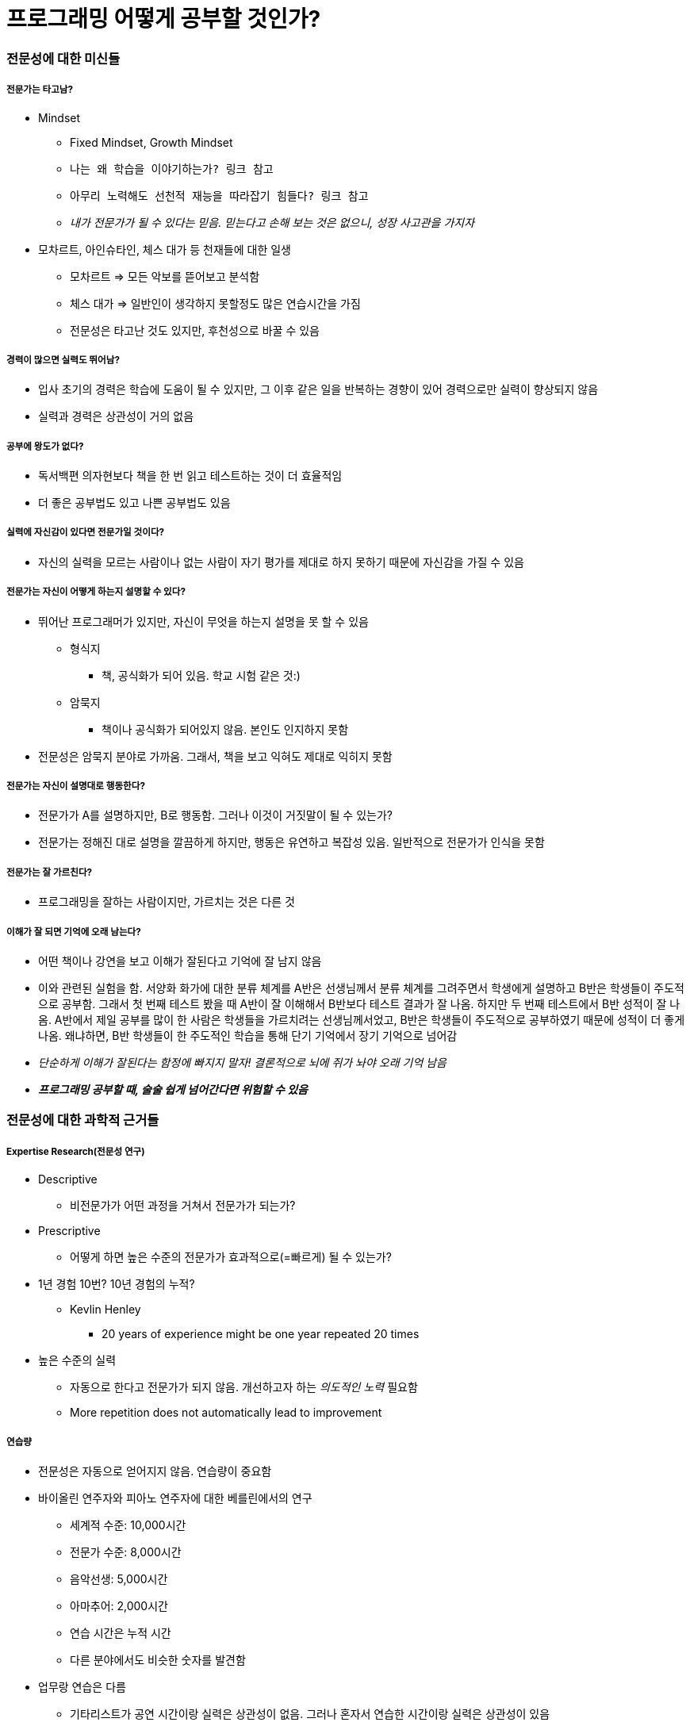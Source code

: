 = 프로그래밍 어떻게 공부할 것인가?

=== 전문성에 대한 미신들

===== 전문가는 타고남?
* Mindset
** Fixed Mindset, Growth Mindset
** `나는 왜 학습을 이야기하는가? 링크 참고`
** `아무리 노력해도 선천적 재능을 따라잡기 힘들다? 링크 참고`
** _내가 전문가가 될 수 있다는 믿음. 믿는다고 손해 보는 것은 없으니, 성장 사고관을 가지자_
* 모차르트, 아인슈타인, 체스 대가 등 천재들에 대한 일생
** 모차르트 => 모든 악보를 뜯어보고 분석함
** 체스 대가 => 일반인이 생각하지 못할정도 많은 연습시간을 가짐
** 전문성은 타고난 것도 있지만, 후천성으로 바꿀 수 있음

===== 경력이 많으면 실력도 뛰어남?
* 입사 초기의 경력은 학습에 도움이 될 수 있지만, 그 이후 같은 일을 반복하는 경향이 있어 경력으로만 실력이 향상되지 않음
* 실력과 경력은 상관성이 거의 없음

===== 공부에 왕도가 없다?
* 독서백편 의자현보다 책을 한 번 읽고 테스트하는 것이 더 효율적임
* 더 좋은 공부법도 있고 나쁜 공부법도 있음

===== 실력에 자신감이 있다면 전문가일 것이다?
* 자신의 실력을 모르는 사람이나 없는 사람이 자기 평가를 제대로 하지 못하기 때문에 자신감을 가질 수 있음

===== 전문가는 자신이 어떻게 하는지 설명할 수 있다?
* 뛰어난 프로그래머가 있지만, 자신이 무엇을 하는지 설명을 못 할 수 있음
** 형식지
*** 책, 공식화가 되어 있음. 학교 시험 같은 것:)
** 암묵지 
*** 책이나 공식화가 되어있지 않음. 본인도 인지하지 못함
* 전문성은 암묵지 분야로 가까움. 그래서, 책을 보고 익혀도 제대로 익히지 못함

===== 전문가는 자신이 설명대로 행동한다?
* 전문가가 A를 설명하지만, B로 행동함. 그러나 이것이 거짓말이 될 수 있는가?
* 전문가는 정해진 대로 설명을 깔끔하게 하지만, 행동은 유연하고 복잡성 있음. 일반적으로 전문가가 인식을 못함

===== 전문가는 잘 가르친다?
* 프로그래밍을 잘하는 사람이지만, 가르치는 것은 다른 것

===== 이해가 잘 되면 기억에 오래 남는다?
* 어떤 책이나 강연을 보고 이해가 잘된다고 기억에 잘 남지 않음
* 이와 관련된 실험을 함. 서양화 화가에 대한 분류 체계를 A반은 선생님께서 분류 체계를 그려주면서 학생에게 설명하고 B반은 학생들이 주도적으로 공부함. 그래서 첫 번째 테스트 봤을 때 A반이 잘 이해해서 B반보다 테스트 결과가 잘 나옴. 하지만 두 번째 테스트에서 B반 성적이 잘 나옴.
A반에서 제일 공부를 많이 한 사람은 학생들을 가르치려는 선생님께서었고, B반은 학생들이 주도적으로 공부하였기 때문에 성적이 더 좋게 나옴. 왜냐하면, B반 학생들이 한 주도적인 학습을 통해 단기 기억에서 장기 기억으로 넘어감
* _단순하게 이해가 잘된다는 함정에 빠지지 말자! 결론적으로 뇌에 쥐가 놔야 오래 기억 남음_
* *_프로그래밍 공부할 때, 술술 쉽게 넘어간다면 위험할 수 있음_*

=== 전문성에 대한 과학적 근거들

===== Expertise Research(전문성 연구)
* Descriptive 
** 비전문가가 어떤 과정을 거쳐서 전문가가 되는가?
* Prescriptive 
** 어떻게 하면 높은 수준의 전문가가 효과적으로(=빠르게) 될 수 있는가?
* 1년 경험 10번? 10년 경험의 누적?
** Kevlin Henley 
*** 20 years of experience might be one year repeated 20 times
* 높은 수준의 실력 
** 자동으로 한다고 전문가가 되지 않음. 개선하고자 하는 _의도적인 노력_ 필요함
** More repetition does not automatically lead to improvement

===== 연습량
* 전문성은 자동으로 얻어지지 않음. 연습량이 중요함
* 바이올린 연주자와 피아노 연주자에 대한 베를린에서의 연구
** 세계적 수준: 10,000시간
** 전문가 수준: 8,000시간
** 음악선생: 5,000시간
** 아마추어: 2,000시간
** 연습 시간은 누적 시간
** 다른 분야에서도 비슷한 숫자를 발견함
* 업무랑 연습은 다름
** 기타리스트가 공연 시간이랑 실력은 상관성이 없음. 그러나 혼자서 연습한 시간이랑 실력은 상관성이 있음
** 체스 선수가 경기를 치른 시간은 상관없지만, 혼자 복기하거나 연습하는 것은 실력과 관계가 있음
** 직업 프로그래머도 업무와 크게 상관없다는 것을 적용할 수 있음

===== 모든 활동을 세 가지 분류
* Work
* Play
* Deliberate Practice
* 일, 노는 것, 의도적으로 연습하는 것은 서로 분리되어 있음
* 일반적 연습과 의도적 수련은 다름
** 의도적 수련
*** 계획된 수련. 내가 부족한 부분을 키우기 위해 타겟팅하여 공부함
** 무의식으로 반복적으로 하는 연습은 무의미함

=== 의도적 수련

===== 4가지 조건
* Well-defined Task 
** 잘 정의된 작업
* Appropriate Difficulty
** 적절한 난이도
* Informative Feedback
** 정보가 풍부한 피드백
* Opportunities for Repetition and Correction of Errors
** 반복과 실수 교정의 기회

===== 잘 정의된 작업, 적절한 난이도
* 잘 정의된 작업
** 그렇다면, 잘 정의된 작업과 잘 정의되지 않은 작업은 어떤 기준으로 분류할까?
** 그래픽 디자이너의 수련법 중 `잡지떼기` 라는 것이 있음. 잡지를 하나 정하고 첫 페이지부터 끝까지 사진을 보고 툴을 이용하여 작업함. 디자이너가 의도적으로 수련하는 방법
** 디자인 패턴을 열심히 써야 지에서 _일주일 동안 짰던 코드를 검토하며 이번 주 패턴을 최소 세 군데 이상 적용해봐야지_
** 목표 의도 <--> 구현 의도
** 목표 의도보다 구현 의도로 생각해야 함
* 적절한 난이도
** 프로그래밍 언어 학습의 달인은 무엇이 다른가?
*** 내가 새로운 언어를 열심히 배워야지. 프로그램 많이 만들어야지보다 _내가 만들고자 하는 프로그램을 정하게 되면, 튜토리얼이나 1페이지부터 읽지 않음. 내가 필요한 부분을 찾아서 공부하게 됨_
*** Thompson's Rule for first-time telescope makers에서 6인치 반사경을 바로 만드는 것보다 4인치 반사경을 만들고 6인치 반사경을 만드는 것이 더 쉬움
** Cognitive Load Theory 
*** 인지적 부하 이론
*** 새 언어로 새 문제를 풀지 마라. 언어를 새로운 것으로 공부한다면 내가 풀어야 하는 문제는 쉬운 것이나 익숙한 것으로 시작하는 것이 좋음
*** 무엇을 하더라도 지루함이나 불안함을 느낀다면, 몰입이 일어나지 않음. 몰입하게 되면 행복감을 느낄 수 있음
*** `당신이 제자리걸음인 이유: 지루하거나 불안하거나 링크 참고`
** *결론은 너무 쉽거나 너무 어려운 것은 뒤로 넘기고 쉬우면 어렵게 만들어 공부하고 어려우면 쉽게 만들어 공부함*
*** 영어 단어도 아주 쉽거나, 완전 어려운 건 제외하고 애매한 단어부터 먼저 외우는 것이 좋음
*** 새로운 프로그래밍 언어를 배울 때도 목차를 보고 흥미가 끄는 것부터 진행하는 것이 좋음

===== 정보가 풍부한 피드백
* 적절한 시기에 좀 더 구체적이고 정확한 피드백
** 결과 피드백보다 과정 피드백이 더 좋음
** 행동하고 결과(피드백) 사이 시간을 줄이는 것이 좋음
* 프로그래밍 언어 학습할 때 적용법
** 피드백을 자주 받아야 함
** 컴파일러
** 단위 테스트
** 코드 리뷰
** 동료
** 커뮤니티
* 반복과 실수 교정의 기회
** 로버트 플로이드
** 어려운 알고리즘 디자인하는 방법
*** 처음부터 완벽히 새로 품. 해법의 통찰만 유지하면서 다르게 진행함. 해법이 본인이 원하는 만큼 명료하고 직접적인 것이 될 때까지 반복함. 비슷한 문제들을 일반적인 룰을 찾음. _주어진 문제를 처음부터 최고로 효율적인 방향에서 접근할 수 있는 그런 해법을 찾는 것_
** 작품 평가하는 방법 중 양으로 경쟁하는 그룹, 질로 경쟁하는 그룹을 두고 실험함. 최고 품질을 가진 작품은 양으로 평가하는 그룹에서 나옴. 질로 평가하는 그룹은 앉아서 생각만 함. 직접 해보는 것이 최고임
** Error Training 
*** 불확실성이 높은 분야일수록 많이 실수하는 것이 좋음
** 프로그래밍 언어 학습의 달인은 무엇이 다른가?
*** 같은 것을 다른 맥락에서 여러 번 해봐라. 내가 만족할만한 답이 나올 때까지 풀어봄
*** 조금씩 더 개선해봐라
*** 실수를 많이 하라
*** 완벽하게 하려고 고민하지 마라

=== 효과적인 학습법

===== 효과적인 학습법
* 연습을 위한 시험치기
** 백 번 코드 보는 것보다 한 번 쳐보는 것이 더 좋고, 쳐 보는 것보다 한 번 시험을 보는 것이 좋음
** 예제 코드가 있다면 한 번 집중해서 읽고 기억해서 최대한 테스트해 보는 것이 중요함
** `Cornell Note 링크 참고`
* 분산 연습
** 한 번 공부할 때 오랜 시간 들여서 하는 것이 좋은가? 그렇지 않음. 몰아서 하는 것보다 주기를 짧게 해서 반복적으로 하는 것이 좋음
** 책을 여러 번 읽고 테스트 한 번 하는 것보다 책을 한 번 읽고 여러 번 테스트 하는 것이 더 좋음
** `Anki 링크 참고`
* 섞어서 공부하기
** 한 과목을 쭉 하는 것보다 두-세 가지 공부할 것을 조합해서 하는 것이 좋음
* 방금 읽은 부분이 왜 그런지 자주 자문해보기, 새 정보가 이미 아는 것과 어떻게 관련 있는지(문제 푸는 단계를) 설명해보기
* 전이 효과를 높이기 위해서 
** 문제 조건 추가,삭제, 변경을 통해 반복이 있으면서 다양한 문제를 푸는 것이 좋음
** 다양한 방법으로 풀어보는 것이 중요함

===== 비효과적인 학습법
* 같은 자료를 반복해 읽기
** 그러나, 사이 간격이 길다면 효과가 높음
* 형광펜 및 밑줄 긋기
** 하지 않으니만 못한 때도 있음. 흔적이 남으니깐 공부한 것처럼 느껴지지만, 머리에 실질적으로 많이 남지 않음
* 요약하기
** 종류에 따라 효과가 다름
** 텍스트 안 보고 요약하는 것은 효과가 좋은 학습법임

=== 프로그래밍

===== 원자적 설계
* 프로그래밍 입문서 순서대로 배우는 것이 좋을까?
* 핵심 주제에 대해 쪼개서 배우는 것을 원자적 설계라고 함

===== 원자적 설계 문제점
* 구획화
** 파편적인 지식을 배우게 됨
* 분절화
** 따로 배우게 되면 통합하는 훈련이 되지 않음
* Transfer Paradox

===== 해결 방법
* 단계별로 진행하는 것이 아니라 모든 단계를 다 다루는 것이 좋음. Agile에서 Iterable이라고 함
* 전체적인 밑그림을 그리고 진행하는 것이 좋음. Part-Task보다 Whole-Task를 많이 진행해야 함

=== 질답

===== 소스리딩 능력 향상
* 소스 리딩에 대해 전문가와 비전문가 차이가 있음
* OOP 언어 관점으로 봤을 때 코드를 잘 읽는 사람은 클래스 관계, 메서드, 클래스 등을 숲을 보고, 코드를 잘 읽지 못하는 사람은 지엽적인 코드(For-Loop, 조건문)만 봄 
* 책 읽기에 대한 방법. _SQ3R_
** Survey 
*** 목차에서 내용 훑어보기
** Question 
*** 목차를 보고 생긴 질문을 정리하기
** Read 
*** 궁금한 점을 발견하였으니 적극 읽음
** Recite 
*** 책을 덮고 최대한 무슨 내용이었는지 암송하거나 인출함
** Review 
*** 기억하는 게 맞는지 확인하기
** 3R만 해도 효과적임
* 코드 분석에 적용
** 어떤 클래스나 함수나 프로젝트 구조를 파악함
** 질문이 생김
** 궁금한 점에 대해서 공격적으로 읽음. 실행 순서 상관없이 읽음
** 코드를 보지 않고 내가 읽었던 부분에 대해 정리하거나 표를 그리거나 질문했던 부분에 답을 비교해봄
** Review 과정을 통해 내가 작성한 내용과 맞는지 비교해봄

----
* 질문

실제 업무에서 소스 리딩으로 내용 파악하기 힘듬
----

===== 낯선 기술 학습하기
* 예를 들어 구글 캘린더 연동, 인증 둘 다 연관된 예제가 없다면 구글 캘린더 관련 예제, 인증 예제를 분리하여 최대한 간단하게 구현함. 조금씩 옮기면서 되는 것을 확인하고 작업함. 이러한 과정을 _마일스톤_ 이라고 함

===== 영어 공부
* 영어를 통해 궁극적으로 하고자 하는 것이 무엇인가? 결국은 잘하고 싶은 것을 연습하는 것이 중요함
* 잘하고자 하는 것에 대해 최대한 상황을 만들어야 함

===== 프로그래밍 기초

----
* 질문

안녕하세요? 저는 이번에 컴퓨터공학과로 편입을 하게 되는 학생입니다.

저는 여러 이유로 컴퓨터 공학에 매력을 느끼고 소프트웨어 개발자가 되고 싶어 편입을 했습니다.
3학년으로 들어가는데, 프로그래밍이나 컴퓨터과학 지식이 전무합니다.
그래서 가능한 빠르고 효율적으로 공부를 하고 싶어 틈틈히 알아 보던중 애자일 이야기 블로그를 발견하고 이 강의도 알게 됬습니다.

제가 입학전 3월전까지 목표로 하는것은 두 가지 인데요.
1. 프로그래밍의 기초를 닦는 것
파이썬 -> c언어
2. 주요 전공과목을 미리 어느정도 이해, 암기, 숙달 시켜놓는것
자료구조, 알고리즘, 컴퓨터네트워크 등등

문제는 이 강의중  나왔던
1. 의도적수련을 적용하고, 예시 중"파이썬 -> c언어" 순으로 프로그래밍을 해 좋은 결과를 얻었던 분의 방법대로 해보자 하고 접근을 하려는데 막상 시작하려니 목적에 따라 교재가 다르고, 같은 목적의 교재라도 뭐가 좋고 뭐가 나쁜지 구별이 안되어 어떤 교재로 시작해야 할지 감도 못잡겠습니다. 그리고 생각하다보니 이 강의에서 소개된 방법에 적합한 기초교재도 존재할것 같았고, 존재한다면 알고 계실거 같아 추천을 부탁드립니다.

// 첫 번째 질문 답변
안타깝게도 제가 아는 한에서 제가 소개한 방법에 적합한 기초교재가 흔하지 않습니다. 요즘 서적은 어떤지 제가 직접 확인을 해보지 않았는데, 온라인서점에서 몇 권 책을 검색해 목차를 보니 대동소이합니다.
목차로 봤을 때 그나마 좀 다르다고 느껴지는 책으로
    * 헤드 퍼스트 파이썬 http://www.yes24.com/24/goods/5847218?scode=032&OzSrank=11
    * Explorations in Computing http://www.amazon.com/Explorations-Computing-Introduction-Computer-Textbooks/dp/1439812624
    * Introduction to Computing and Programming in Python http://www.amazon.com/Introduction-Computing-Programming-Python-4th/dp/0134025547
가 있네요. 찾아보시면 더 있을 듯 싶습니다.

이렇게 말씀을 드리긴 했는데, 제가 권해드리고 싶은 방법은 오히려 아래와 같습니다.
1) 최고의 책을 구해 그걸로 공부할 생각보다 서로 성격이 다른 여러개를 구해 비교해 가며 공부한다는 마음을 갖는다
2) 대형 서점에 가서 비슷한 주제를 다루는 서로 다른 스타일의 책들을 비교해보면서 뭔가 내 맘에 들고 끌리는 책들을 서너 권 고른다
3) 그 책들을 공부할 때 목차 순서로 간다면 한 책으로 한 챕터 읽고 다른 책으로 해당 내용이 있는 부분을 찾아서 다시 읽는다
4) 목차 순서로 가지 않는다면 목차를 훑어보고 흥미로운 부분을 골라 읽는다 (순서는 크게 신경쓰지 않는다)
5) 책을 어떻게 읽느냐가 무척 중요하다 -- 조금 읽고 조금 시험쳐 보고(책 덮고 소스코드 재생해내기) 조금 응용/실험해 보고를 반복한다

2. 또 프로그래밍과 컴퓨터과학은 다르다고 들었습니다. 전공 공부에서 대학별로 커리큘럼이 겹치고 필수적인 부분을 먼저 공부하려고 하는데 위에 쓴 몇가지 말고도 전공이 꽤나 많던데 가장 필수적인 과목들과 그에 따른 가장 좋은 교재를 추천 부탁드립니다.
혹은 이 계획들 외에 더 좋은 길이 있으시면 추천해주시면 좋겠습니다.
감사합니다.

// 두 번째 질문 답변
(아래 내용은 제가 월간 마소 2001년 4월호 특집 "프로그램, 프로그래밍, 프로그래머" 기사에 썼던 내용들을 기반으로 수정하고 더 추가했습니다)
어떤 주제와 과목이 소프트웨어 개발자에게 중요한지에 대하여 연구들이 있습니다. 
Lethbridge, 2000, What knowledge is important to a software professional? (Computer, May, 2000)

북미지역 및 유럽의 소프트웨어 전문가(평균 10년 정도 종사한 사람들로 프로젝트 관리자나 프로그래머들) 200여명에게 몇 가지 질문을 하고 그 결과를 분석한 결과입니다. 대학에서 배운 것 중 어떤 것이 실제로 도움이 많이 되는지 등을 물었습니다. 

(http://ieeexplore.ieee.org/xpls/abs_all.jsp?arnumber=841783 및 http://portal.acm.org/citation.cfm?id=621473)

다음은 졸업 후 중요하게 느꼈던 주제 탑20입니다(전체 75개 주제 중 가장 중요한 것부터 내림 차순):
    * 특정 프로그래밍 언어들 
    * 자료 구조 
    * 소프트웨어 디자인과 패턴 
    * 소프트웨어 아키텍처 
    * 요구사항 수집 및 분석 
    * HCI(Human Computer Interaction) 및 유저 인터페이스 
    * 객체 지향 기술 및 개념 
    * 직업윤리와 프로페셔널리즘 
    * 분석 및 디자인 방법 
    * 청중에게 프레젠테이션하는 것 
    * 프로젝트 관리 
    * 테스팅, 검증 및 QA(Quality Assurance) 
    * 알고리즘 설계 
    * 기술적 글쓰기(Technical Writing) 
    * 운영체제 
    * 데이터베이스 
    * 리더쉽 
    * 형상 및 릴리즈 관리 
    * 데이터 전송과 네트워크 
    * 경영 

비전공자들이 일을 해오면서 ‘전문가’가 되기 위해 자신들이 가장 많이 배워야 했던 것도 물었습니다. 특정 프로그래밍 언어들, 자료 구조, 테스팅, 검증 및 QA, 운영체제, 소프트웨어 디자인 및 패턴, 객체지향 기술 및 개념, 데이터베이스, 형상관리, 직업윤리 및 프로페셔널리즘 등이었습니다.
Surakka, 2007, What subjects and skills are important for software developers? (CACM, Jan, 2007)

위 레스브릿지 연구의 업데이트판입니다. 더 최근 연구이지만 조사한 사람 숫자는 많지 않습니다. 하지만 의미있는 사람들을 조사했습니다. 핀란드의 "탁월한" 개발자 몇 명을 선정해서 델파이 방법을 통해 결과를 얻었습니다. 교수가 생각하는 중요한 주제와 대학원생이 생각하는 중요한 주제도 조사가 되었습니다. (http://portal.acm.org/citation.cfm?id=1188913.1188920)

두번째 논문에 보면(75쪽 도표) 실제 뛰어난 개발자, 혹은 경력 있는 개발자(레스브릿지의 연구결과), 교수, 대학원생 등이 중요하게 여기는 소프트웨어 개발 관련 주제들과 각 주제별 중요도 점수가 나와 있습니다. 레스브릿지의 결과와 크게 다르지는 않습니다. 인터넷의 중요성이 높아졌다는 점 정도가 차이라고 할 수 있겠죠.
대학원 진학 예정이건, 혹은 취업이 목표이건 "프로그래밍을 잘하는 것"이 여러모로 유리하기 때문에 현직 개발자가 졸업 후 중요하게 느낀 과목들을 유심히 봐야 하겠죠.
개별 과목별 가장 좋은 책에 대해서는 앞에 썼던, 제가 권하는 방법들을 역시 여기에서도 똑같이 권합니다.
예전에 알고리즘, 자료구조, 디자인패턴 등에 대해 책 추천을 하고 공부법을 쓴 기사가 있기는 합니다. 월간 마소 2002년 6월호 기사였습니다. 제목은 "어떻게 공부할까: 프로그래머를 위한 공부론"입니다.

위 두 기사는 pdf 파일을 공유해 드립니다.

"프로그램, 프로그래밍, 프로그래머" https://drive.google.com/file/d/0B-c4G2cSUoZvZGc1bW90ZWJtdUU/view?usp=sharing
"어떻게 공부할까: 프로그래머를 위한 공부론" https://drive.google.com/file/d/0B-c4G2cSUoZvalJWd2l1SU5UTWs/view?usp=sharing


불확실성이 높을 때에는 애자일 방법론을 쓰는 것이 좋다고 생각합니다. 학습에도 마찬가지로요. 완벽한 청사진을 구할 때까지 기다리기보다 우선 현재 자신에게 가까운 자원들(사람, 자료, 내 강점, 취미 등)을 활용해서 실험을 하고 그 피드백을 통해 계획을 조정하고 하는 것을 짧은 주기로(예컨대 한 달에 한 번씩 공부 계획을 점검한다거나) 반복해 보기를 권하고 싶네요.
 
특히 편입하셔서 같은 과 동기들과, 또 선배, 교수님들 중에서 내가 배울 점이 있는 사람들과 친해지시는 것이 굉장히 중요할 것이라 생각합니다. 입학식 하기 전부터도 찾아보면 그 사람들과 가까워질 기회가 있으리라 생각합니다. 그들로부터 얻는 정보가 책 몇 권의 중요성을 넘어서지 않을까 합니다. ^^; 관련하여 제가 블로그에 쓴 글을 참고하세요. http://agile.egloos.com/5827377
----

===== 강연에서 효과보기 
* `컨퍼런스와 강연에서 본전 뽑기 링크 참고`
* 시연을 보기 전 연습. 시연을 보면서 따라함. 그리고, 정리함
** 강의 목차가 있다면 나라면 어떻게 할 것인가?
* 예를 들어 디자인 패턴 책 내용 중에서 Adapter 패턴을 학습한다면 책을 이해하는 것뿐만 아니라 과거 경험에도 이 패턴을 어떤 상황에서 적용했으면 좋을까? 과거, 가까운 미래에서 사례를 찾아봄

===== OOP 훈련

----
1. 일단 문제해결에 집중
2. 해당 문제를 정확히 해결했다는 것이 확인되면
3. 다시 두어번 작성해서(자신이 전에 짠 소스코드 보지 않고) 자신감이 생길 때까지 반복
4. 이 수준이 되면, 이제는 이미 작성한 코드를 깔끔하게 다듬는 것(리팩토링)을 시도
5. 단, 조금씩 변경시켜 가야하고, 변경 하나 할 때마다 정상 동작하게 만들어야 하며, 그 여부를 계속 확인해나가야 함
6. 그리고 다음 문제로 진행
----

=== 참고
* https://mindscale.kr/course/how-to-learn-prg/1[김창준님 - 프로그래밍, 어떻게 공부할 것인가?]
* http://agile.egloos.com/category/미분류[김창준님 - 애자일 이야기]
* http://agile.egloos.com/m/3111334[나는 왜 학습을 이야기하는가?]
* http://egloos.zum.com/agile/v/5818960[아무리 노력해도 선천적 재능을 따라잡기 힘들다?]
* http://egloos.zum.com/agile/v/2843230[자기계발이 복리로 돌아온다]
* http://agile.egloos.com/m/1762301[더 많은 일을 하면서 더 빨리 하기]
* http://agile.egloos.com/m/2035186[세계적인 수학자들은 어떻게 사고하나?]
* http://agile.egloos.com/m/4407296[꼼꼼한 번역]
* http://www.ac2.kr/reading/technical-reading[추천 도서]
* http://agile.egloos.com/m/5685603[학습 프레임과 실행 프레임]
* http://agile.egloos.com/m/5737343[불성실한 사람들을 위한 변명]
* http://agile.egloos.com/m/5774862[실수는 예방하는 것이 아니라 관리하는 것이다]
* http://agile.egloos.com/m/5829103[탐색적 논문 읽기]
* http://agile.egloos.com/m/5830026[스터디 모임 방법 몇 가지]
* http://agile.egloos.com/m/5840753[교육을 받았는데 왜 활용 못해]
* http://agile.egloos.com/m/5881049[외적 동기가 내적 동기를 갉아먹는다]
* http://agile.egloos.com/m/1686333[재미있게 공부하기]
* http://agile.egloos.com/5749946[당신이 제자리 걸음인 이유: 지루하거나 불안하거나]
* http://agile.egloos.com/5853241[컨퍼런스와 강연에서 본전 뽑기]
* https://happybono.wordpress.com/2017/10/23/cornell-식-노트-필기법과-onenote-활용법-효율적인-노트-필기-노/[Cornell Note]
* http://m.cafe.daum.net/moduenglish/1Zsh/282?q=D_sqHS-cVjpaE0&[Anki라는 소프트웨어는 SRS(Spaced Repetition System) 프로그램]